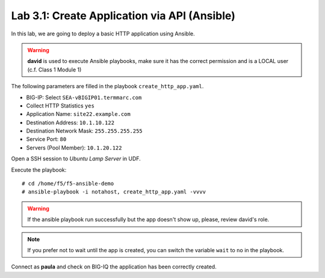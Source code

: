 Lab 3.1: Create Application via API (Ansible)
--------------------------------------------
In this lab, we are going to deploy a basic HTTP application using Ansible.

.. warning :: **david** is used to execute Ansible playbooks, make sure it has the correct permission and is a LOCAL user (c.f. Class 1 Module 1)

The following parameters are filled in the playbook ``create_http_app.yaml``.

- BIG-IP: Select ``SEA-vBIGIP01.termmarc.com``
- Collect HTTP Statistics ``yes``
- Application Name: ``site22.example.com``
- Destination Address: ``10.1.10.122``
- Destination Network Mask: ``255.255.255.255``
- Service Port: ``80``
- Servers (Pool Member): ``10.1.20.122``

Open a SSH session to *Ubuntu Lamp Server* in UDF.

Execute the playbook::

    # cd /home/f5/f5-ansible-demo
    # ansible-playbook -i notahost, create_http_app.yaml -vvvv

.. warning :: If the ansible playbook run successfully but the app doesn't show up, please, review david's role.

.. note :: If you prefer not to wait until the app is created, you can switch the variable ``wait`` to ``no`` in the playbook.

Connect as **paula** and check on BIG-IQ the application has been correctly created.
